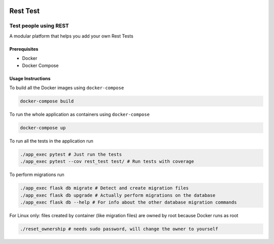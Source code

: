 .. image:: https://travis-ci.org/tanayseven/rest-test.svg?branch=master
    :alt: tests
    :target: https://travis-ci.org/tanayseven/rest-test

.. image:: https://coveralls.io/repos/github/tanayseven/rest-test/badge.svg?branch=HEAD
    :alt: test coverage
    :target: https://coveralls.io/github/tanayseven/rest-test?branch=HEAD

.. image:: https://api.codeclimate.com/v1/badges/15578546ce89e860fcc2/maintainability
   :target: https://codeclimate.com/github/tanayseven/rest-test/maintainability
   :alt: Maintainability

.. image:: https://img.shields.io/github/license/tanayseven/rest-test.svg
    :alt: license
    :target: https://github.com/tanayseven/rest-test/blob/master/LICENSE.txt

.. image:: https://img.shields.io/github/repo-size/tanayseven/rest-test.svg
    :alt: GitHub repo size in bytes


Rest Test
=============


Test people using REST
----------------------

A modular platform that helps you add your own Rest Tests


Prerequisites
~~~~~~~~~~~~~

* Docker
* Docker Compose

Usage Instructions
~~~~~~~~~~~~~~~~~~

To build all the Docker images using ``docker-compose``

.. code-block:: bash

    docker-compose build

To run the whole application as containers using ``docker-compose``

.. code-block:: bash

    docker-compose up


To run all the tests in the application run

.. code-block:: bash

    ./app_exec pytest # Just run the tests
    ./app_exec pytest --cov rest_test test/ # Run tests with coverage

To perform migrations run

.. code-block:: bash

    ./app_exec flask db migrate # Detect and create migration files
    ./app_exec flask db upgrade # Actually perform migrations on the database
    ./app_exec flask db --help # For info about the other database migration commands


For Linux only: files created by container (like migration files) are owned by root because Docker runs as root

.. code-block:: bash

    ./reset_ownership # needs sudo password, will change the owner to yourself
